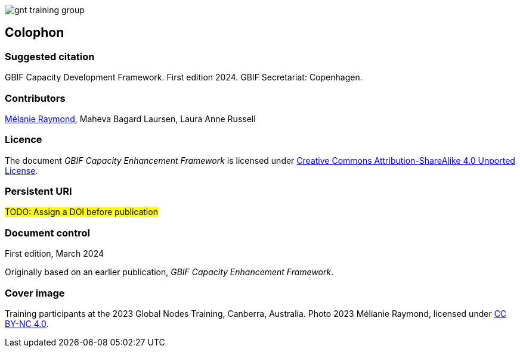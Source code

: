 // add cover image to img directory and update filename below
ifdef::backend-html5[]
image::img/web/gnt-training-group.JPG[]
endif::backend-html5[]

== Colophon

=== Suggested citation

GBIF Capacity Development Framework. First edition 2024. GBIF Secretariat: Copenhagen. 
// Uncomment once a DOI is assigned
//https://doi.org/10.EXAMPLE/EXAMPLE

=== Contributors

https://orcid.org/0000-0002-6158-8202[Mélanie Raymond^], Maheva Bagard Laursen, Laura Anne Russell

=== Licence

The document _GBIF Capacity Enhancement Framework_ is licensed under https://creativecommons.org/licenses/by-sa/4.0[Creative Commons Attribution-ShareAlike 4.0 Unported License].

=== Persistent URI

#TODO: Assign a DOI before publication#
// Uncomment once a DOI is assigned
//https://doi.org/10.EXAMPLE/EXAMPLE

=== Document control

First edition, March 2024

Originally based on an earlier publication, _GBIF Capacity Enhancement Framework_.

=== Cover image

// Caption. Credit, source, licence.
Training participants at the 2023 Global Nodes Training, Canberra, Australia. Photo 2023 Mélianie Raymond, licensed under http://creativecommons.org/licenses/by-nc/4.0/[CC BY-NC 4.0].
